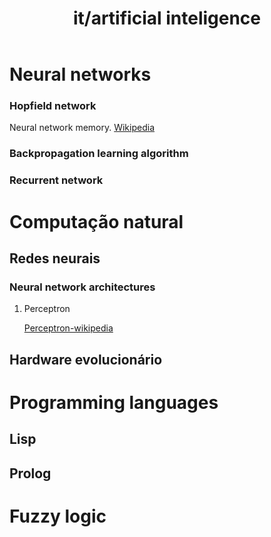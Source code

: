 #+title: it/artificial inteligence
* Neural networks
*** Hopfield network
Neural network memory.
[[https://en.wikipedia.org/wiki/Hopfield_network#:~:text=Hopfield%20networks%20are%20recurrent%20neural,be%20either%20discrete%20or%20continuous.][Wikipedia]]
*** Backpropagation learning algorithm
*** Recurrent network
* Computação natural
** Redes neurais
*** Neural network architectures
**** Perceptron
[[https://en.wikipedia.org/wiki/Perceptron][Perceptron-wikipedia]]
** Hardware evolucionário
* Programming languages
** Lisp
** Prolog
* Fuzzy logic
